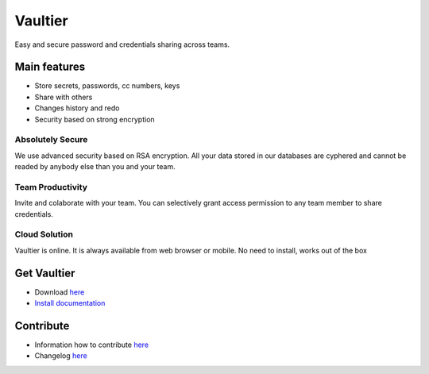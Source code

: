 ********
Vaultier
********
Easy and secure password and credentials sharing across teams.

.. image:: http://git.rclick.cz/rclick/vaultier/raw/master/docs/images/vaultier-secret-small.png
    :alt: Storing secrets
    :align: center

.. image:: http://git.rclick.cz/rclick/vaultier/raw/master/docs/images/vaultier-team-small.png
    :alt: Collaborate with team
    :align: center

=============
Main features
=============
* Store secrets, passwords, cc numbers, keys
* Share with others
* Changes history and redo
* Security based on strong encryption

-----------------
Absolutely Secure
-----------------
We use advanced security based on RSA encryption. All your data stored in our databases are cyphered and cannot be readed by anybody else than you and your team.

-----------------
Team Productivity
-----------------
Invite and colaborate with your team. You can selectively grant access permission to any team member to share credentials.

--------------
Cloud Solution
--------------
Vaultier is online. It is always available from web browser or mobile. No need to install, works out of the box

============
Get Vaultier
============
* Download `here <http://git.rclick.cz/rclick/vaultier/repository/archive.zip?ref=stable>`_
* `Install documentation <./docs/install.rst>`_

==========
Contribute
==========
* Information how to contribute `here <./docs/contribute.rst>`_
* Changelog `here <./changelog.rst>`_
